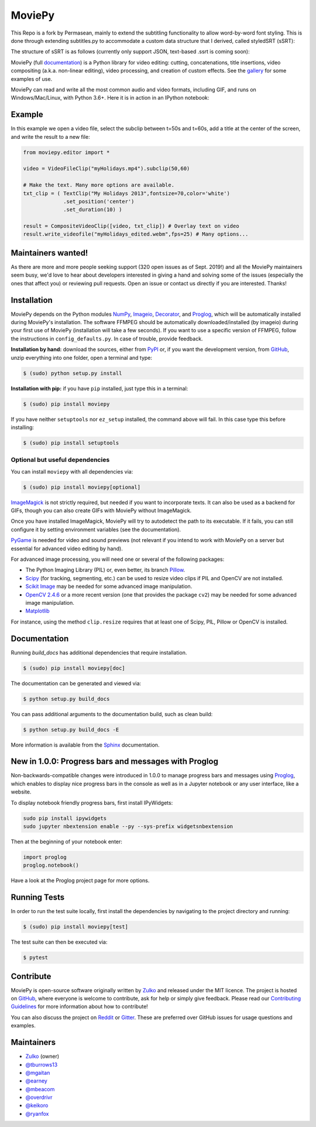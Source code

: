 MoviePy
=======

This Repo is a fork by Permasean, mainly to extend the subtitling functionality to allow word-by-word font styling. 
This is done through extending subtitles.py to accommodate a custom data structure that I derived, called styledSRT (sSRT):

The structure of sSRT is as follows (currently only support JSON, text-based .ssrt is coming soon):

.. code:: python
    [
        {
            "lineNumber": integer,
            "startTimestamp": integer,
            "endTimestamp": integer,
            "words": [
                {
                    "text": string,
                    "font": string,
                    "color": string,
                    "size": integer
                },
                {
                    ...
                }
            ]
        },
        {
            ...
        }
    ]

.. image:: https://badge.fury.io/py/moviepy.svg
    :target: PyPI_
    :alt: MoviePy page on the Python Package Index
.. image:: https://badges.gitter.im/movie-py/gitter.png
    :target: Gitter_
    :alt: Discuss MoviePy on Gitter
.. image:: https://travis-ci.org/Zulko/moviepy.svg?branch=master
    :target: https://travis-ci.org/Zulko/moviepy
    :alt: Build status on travis-ci
.. image:: https://ci.appveyor.com/api/projects/status/github/zulko/moviepy?svg=true
    :target: https://ci.appveyor.com/project/Zulko/moviepy
    :alt: Build status on appveyor
.. image:: https://coveralls.io/repos/github/Zulko/moviepy/badge.svg?branch=master
    :target: https://coveralls.io/github/Zulko/moviepy?branch=master
    :alt: Code coverage from coveralls.io

MoviePy (full documentation_) is a Python library for video editing: cutting, concatenations, title insertions, video compositing (a.k.a. non-linear editing), video processing, and creation of custom effects. See the gallery_ for some examples of use.

MoviePy can read and write all the most common audio and video formats, including GIF, and runs on Windows/Mac/Linux, with Python 3.6+. Here it is in action in an IPython notebook:

.. image:: https://raw.githubusercontent.com/Zulko/moviepy/master/docs/demo_preview.jpeg
    :alt: [logo]
    :align: center

Example
-------

In this example we open a video file, select the subclip between t=50s and t=60s, add a title at the center of the screen, and write the result to a new file:

.. code:: python

    from moviepy.editor import *

    video = VideoFileClip("myHolidays.mp4").subclip(50,60)

    # Make the text. Many more options are available.
    txt_clip = ( TextClip("My Holidays 2013",fontsize=70,color='white')
                 .set_position('center')
                 .set_duration(10) )

    result = CompositeVideoClip([video, txt_clip]) # Overlay text on video
    result.write_videofile("myHolidays_edited.webm",fps=25) # Many options...


Maintainers wanted!
-------------------

As there are more and more people seeking support (320 open issues as of Sept. 2019!) and all the MoviePy maintainers seem busy, we'd love to hear about developers interested in giving a hand and solving some of the issues (especially the ones that affect you) or reviewing pull requests. Open an issue or contact us directly if you are interested. Thanks!

Installation
------------

MoviePy depends on the Python modules NumPy_, Imageio_, Decorator_, and Proglog_, which will be automatically installed during MoviePy's installation. The software FFMPEG should be automatically downloaded/installed (by imageio) during your first use of MoviePy (installation will take a few seconds). If you want to use a specific version of FFMPEG, follow the instructions in ``config_defaults.py``. In case of trouble, provide feedback.

**Installation by hand:** download the sources, either from PyPI_ or, if you want the development version, from GitHub_, unzip everything into one folder, open a terminal and type:

.. code:: bash

    $ (sudo) python setup.py install

**Installation with pip:** if you have ``pip`` installed, just type this in a terminal:

.. code:: bash

    $ (sudo) pip install moviepy

If you have neither ``setuptools`` nor ``ez_setup`` installed, the command above will fail. In this case type this before installing:

.. code:: bash

    $ (sudo) pip install setuptools


Optional but useful dependencies
~~~~~~~~~~~~~~~~~~~~~~~~~~~~~~~~

You can install ``moviepy`` with all dependencies via:

.. code:: bash

    $ (sudo) pip install moviepy[optional]

ImageMagick_ is not strictly required, but needed if you want to incorporate texts. It can also be used as a backend for GIFs, though you can also create GIFs with MoviePy without ImageMagick.

Once you have installed ImageMagick, MoviePy will try to autodetect the path to its executable. If it fails, you can still configure it by setting environment variables (see the documentation).

PyGame_ is needed for video and sound previews (not relevant if you intend to work with MoviePy on a server but essential for advanced video editing by hand).

For advanced image processing, you will need one or several of the following packages:

- The Python Imaging Library (PIL) or, even better, its branch Pillow_.
- Scipy_ (for tracking, segmenting, etc.) can be used to resize video clips if PIL and OpenCV are not installed.
- `Scikit Image`_ may be needed for some advanced image manipulation.
- `OpenCV 2.4.6`_ or a more recent version (one that provides the package ``cv2``) may be needed for some advanced image manipulation.
- `Matplotlib`_

For instance, using the method ``clip.resize`` requires that at least one of Scipy, PIL, Pillow or OpenCV is installed.


Documentation
-------------

Running `build_docs` has additional dependencies that require installation.

.. code:: bash

    $ (sudo) pip install moviepy[doc]

The documentation can be generated and viewed via:

.. code:: bash

    $ python setup.py build_docs

You can pass additional arguments to the documentation build, such as clean build:

.. code:: bash

    $ python setup.py build_docs -E

More information is available from the `Sphinx`_ documentation.

New in 1.0.0: Progress bars and messages with Proglog
-------------------------------------------------------

Non-backwards-compatible changes were introduced in 1.0.0 to
manage progress bars and messages using
`Proglog <https://github.com/Edinburgh-Genome-Foundry/Proglog>`_, which
enables to display nice progress bars in the console as well as in
a Jupyter notebook or any user interface, like a website.

To display notebook friendly progress bars, first install IPyWidgets:

.. code::

    sudo pip install ipywidgets
    sudo jupyter nbextension enable --py --sys-prefix widgetsnbextension

Then at the beginning of your notebook enter:

.. code:: python

    import proglog
    proglog.notebook()

Have a look at the Proglog project page for more options.

Running Tests
-------------

In order to run the test suite locally, first install the dependencies by navigating to the project directory and running:

.. code:: bash

    $ (sudo) pip install moviepy[test]

The test suite can then be executed via:

.. code:: bash

    $ pytest


Contribute
----------

MoviePy is open-source software originally written by Zulko_ and released under the MIT licence. The project is hosted on GitHub_, where everyone is welcome to contribute, ask for help or simply give feedback. Please read our `Contributing Guidelines`_ for more information about how to contribute!

You can also discuss the project on Reddit_ or Gitter_. These are preferred over GitHub issues for usage questions and examples.


Maintainers
-----------

- Zulko_ (owner)
- `@tburrows13`_
- `@mgaitan`_
- `@earney`_
- `@mbeacom`_
- `@overdrivr`_
- `@keikoro`_
- `@ryanfox`_


.. MoviePy links
.. _gallery: https://zulko.github.io/moviepy/gallery.html
.. _documentation: https://zulko.github.io/moviepy/
.. _`download MoviePy`: https://github.com/Zulko/moviepy
.. _`Label Wiki`: https://github.com/Zulko/moviepy/wiki/Label-Wiki
.. _Contributing Guidelines: https://github.com/Zulko/moviepy/blob/master/CONTRIBUTING.md

.. Websites, Platforms
.. _Reddit: https://www.reddit.com/r/moviepy/
.. _PyPI: https://pypi.python.org/pypi/moviepy
.. _GitHub: https://github.com/Zulko/moviepy
.. _Gitter: https://gitter.im/movie-py/Lobby

.. Software, Tools, Libraries
.. _Pillow: https://pillow.readthedocs.org/en/latest/
.. _Scipy: https://www.scipy.org/
.. _`OpenCV 2.4.6`: https://github.com/skvark/opencv-python
.. _Pygame: https://www.pygame.org/download.shtml
.. _Numpy: https://www.scipy.org/install.html
.. _imageio: https://imageio.github.io/
.. _`Scikit Image`: https://scikit-image.org/docs/stable/install.html
.. _Decorator: https://pypi.python.org/pypi/decorator
.. _proglog: https://github.com/Edinburgh-Genome-Foundry/Proglog
.. _ffmpeg: https://www.ffmpeg.org/download.html
.. _ImageMagick: https://www.imagemagick.org/script/index.php
.. _`Matplotlib`: https://matplotlib.org/
.. _`Sphinx`: https://www.sphinx-doc.org/en/master/setuptools.html

.. People
.. _Zulko: https://github.com/Zulko
.. _`@mgaitan`: https://github.com/mgaitan
.. _`@tburrows13`: https://github.com/tburrows13
.. _`@earney`: https://github.com/earney
.. _`@mbeacom`: https://github.com/mbeacom
.. _`@overdrivr`: https://github.com/overdrivr
.. _`@keikoro`: https://github.com/keikoro
.. _`@ryanfox`: https://github.com/ryanfox